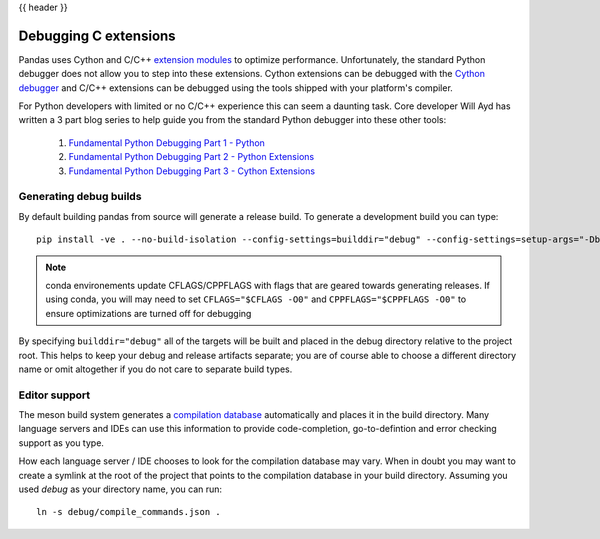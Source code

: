 .. _debugging_c_extensions:

{{ header }}

======================
Debugging C extensions
======================

Pandas uses Cython and C/C++ `extension modules <https://docs.python.org/3/extending/extending.html>`_ to optimize performance. Unfortunately, the standard Python debugger does not allow you to step into these extensions. Cython extensions can be debugged with the `Cython debugger <https://docs.cython.org/en/latest/src/userguide/debugging.html>`_ and C/C++ extensions can be debugged using the tools shipped with your platform's compiler.

For Python developers with limited or no C/C++ experience this can seem a daunting task. Core developer Will Ayd has written a 3 part blog series to help guide you from the standard Python debugger into these other tools:

  1. `Fundamental Python Debugging Part 1 - Python <https://willayd.com/fundamental-python-debugging-part-1-python.html>`_
  2. `Fundamental Python Debugging Part 2 - Python Extensions <https://willayd.com/fundamental-python-debugging-part-2-python-extensions.html>`_
  3. `Fundamental Python Debugging Part 3 - Cython Extensions <https://willayd.com/fundamental-python-debugging-part-3-cython-extensions.html>`_

Generating debug builds
-----------------------

By default building pandas from source will generate a release build. To generate a development build you can type::

    pip install -ve . --no-build-isolation --config-settings=builddir="debug" --config-settings=setup-args="-Dbuildtype=debug"

.. note::

   conda environements update CFLAGS/CPPFLAGS with flags that are geared towards generating releases. If using conda, you will may need to set ``CFLAGS="$CFLAGS -O0"`` and ``CPPFLAGS="$CPPFLAGS -O0"`` to ensure optimizations are turned off for debugging

By specifying ``builddir="debug"`` all of the targets will be built and placed in the debug directory relative to the project root. This helps to keep your debug and release artifacts separate; you are of course able to choose a different directory name or omit altogether if you do not care to separate build types.

Editor support
--------------

The meson build system generates a `compilation database <https://clang.llvm.org/docs/JSONCompilationDatabase.html>`_ automatically and places it in the build directory. Many language servers and IDEs can use this information to provide code-completion, go-to-defintion and error checking support as you type.

How each language server / IDE chooses to look for the compilation database may vary. When in doubt you may want to create a symlink at the root of the project that points to the compilation database in your build directory. Assuming you used *debug* as your directory name, you can run::

    ln -s debug/compile_commands.json .
